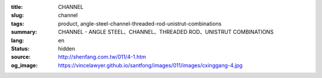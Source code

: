 :title: CHANNEL
:slug: channel
:tags: product, angle-steel-channel-threaded-rod-unistrut-combinations
:summary: CHANNEL - ANGLE STEEL、CHANNEL、THREADED ROD、UNISTRUT COMBINATIONS
:lang: en
:status: hidden
:source: http://shenfang.com.tw/011/4-1.htm
:og_image: https://vincelawyer.github.io/santfong/images/011/images/cxinggang-4.jpg
